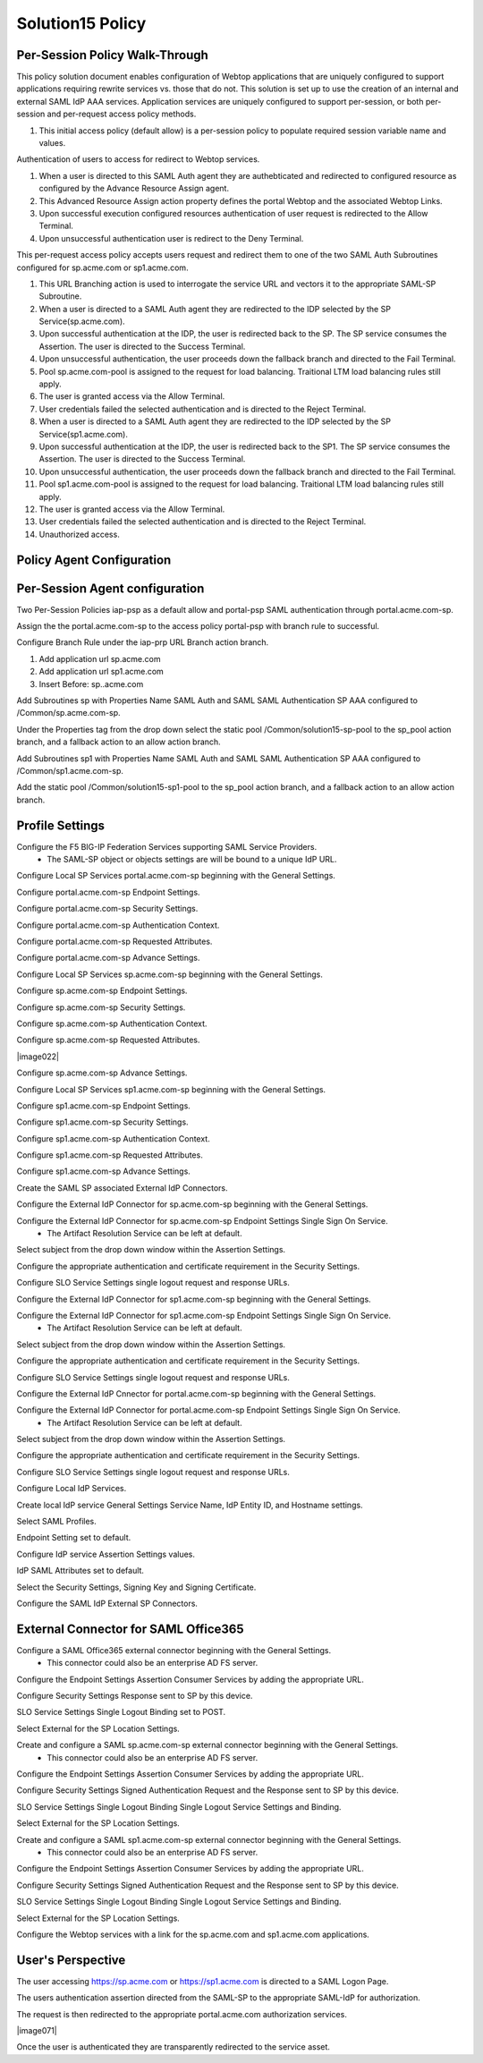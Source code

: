 
Solution15 Policy
======================


Per-Session Policy Walk-Through
-------------------------------------

This policy solution document enables configuration of Webtop applications that are uniquely configured to support applications requiring rewrite services vs. those that do not. This solution is set up to use the creation of an internal and external SAML IdP AAA services. Application services are uniquely configured to support per-session, or both per-session and per-request access policy methods.

|image001|

#.  This initial access policy (default allow) is a per-session policy to populate required session variable name and values.

Authentication of users to access for redirect to Webtop services.

|image002|

#.	When a user is directed to this SAML Auth agent they are authebticated and redirected to configured resource as configured by the Advance Resource Assign agent.
#.	This Advanced Resource Assign action property defines the portal Webtop and the associated Webtop Links.
#.	Upon successful execution configured resources authentication of user request is redirected to the Allow Terminal.
#.	Upon unsuccessful authentication user is redirect to the Deny Terminal.

This per-request access policy accepts users request and redirect them to  one of the two SAML Auth Subroutines configured for sp.acme.com or sp1.acme.com.

|image003|

#.  This URL Branching action is used to interrogate the service URL and vectors it to the appropriate SAML-SP Subroutine.
#.  When a user is directed to a SAML Auth agent they are redirected to the IDP selected by the SP Service(sp.acme.com).
#.	Upon successful authentication at the IDP, the user is redirected back to the SP. The SP service consumes the Assertion. The user is directed to the Success Terminal.
#.	Upon unsuccessful authentication, the user proceeds down the fallback branch and directed to the Fail Terminal.
#.	Pool sp.acme.com-pool is assigned to the request for load balancing. Traitional LTM load balancing rules still apply.
#.	The user is granted access via the Allow Terminal.
#.  User credentials failed the selected authentication and is directed to the Reject Terminal.
#.  When a user is directed to a SAML Auth agent they are redirected to the IDP selected by the SP Service(sp1.acme.com).
#.	Upon successful authentication at the IDP, the user is redirected back to the SP1. The SP service consumes the Assertion. The user is directed to the Success Terminal.
#.	Upon unsuccessful authentication, the user proceeds down the fallback branch and directed to the Fail Terminal.
#.	Pool sp1.acme.com-pool is assigned to the request for load balancing. Traitional LTM load balancing rules still apply.
#.	The user is granted access via the Allow Terminal.
#.  User credentials failed the selected authentication and is directed to the Reject Terminal.
#.	Unauthorized access.

Policy Agent Configuration
-------------------------------------

Per-Session Agent configuration
--------------------------------------

Two Per-Session Policies iap-psp as a default allow and portal-psp SAML authentication through portal.acme.com-sp.

|image073|

Assign the the portal.acme.com-sp to the access policy portal-psp with branch rule to successful.

|image004|

Configure Branch Rule under the iap-prp URL Branch action branch.

|image006|

#.	Add application url sp.acme.com
#.	Add application url sp1.acme.com
#.	Insert Before: sp..acme.com

Add Subroutines sp with Properties Name SAML Auth and SAML SAML Authentication SP AAA configured to /Common/sp.acme.com-sp.

|image007|

Under the Properties tag from the drop down select the static pool /Common/solution15-sp-pool to the sp_pool action branch, and a fallback action to an allow action branch.

|image008|

Add Subroutines sp1 with Properties Name SAML Auth and SAML SAML Authentication SP AAA configured to /Common/sp1.acme.com-sp.

|image009|

Add the static pool /Common/solution15-sp1-pool to the sp_pool action branch, and a fallback action to an allow action branch.

|image010|


Profile Settings
------------------------------------------

Configure the F5 BIG-IP Federation Services supporting SAML Service Providers.
	- The SAML-SP object or objects settings are will be bound to a unique IdP URL.

|image011|

Configure Local SP Services portal.acme.com-sp beginning with the General Settings.

|image012|

Configure portal.acme.com-sp Endpoint Settings.

|image013|

Configure portal.acme.com-sp Security Settings.

|image014|

Configure portal.acme.com-sp Authentication Context.

|image015|

Configure portal.acme.com-sp Requested Attributes.

|image016|

Configure portal.acme.com-sp Advance Settings.

|image017|

Configure Local SP Services sp.acme.com-sp beginning with the General Settings.

|image018|

Configure sp.acme.com-sp Endpoint Settings.

|image019|

Configure sp.acme.com-sp Security Settings.

|image020|

Configure sp.acme.com-sp Authentication Context.

|image021|

Configure sp.acme.com-sp Requested Attributes.

|image022|

Configure sp.acme.com-sp Advance Settings.

|image023|

Configure Local SP Services sp1.acme.com-sp beginning with the General Settings.

|image024|

Configure sp1.acme.com-sp Endpoint Settings.

|image025|

Configure sp1.acme.com-sp Security Settings.

|image026|

Configure sp1.acme.com-sp Authentication Context.

|image027|

Configure sp1.acme.com-sp Requested Attributes.

|image028|

Configure sp1.acme.com-sp Advance Settings.

|image029|

Create the SAML SP associated External IdP Connectors.

|image030|

Configure the External IdP Connector for sp.acme.com-sp beginning with the General Settings.

|image031|

Configure the External IdP Connector for sp.acme.com-sp Endpoint Settings Single Sign On Service.
	- The Artifact Resolution Service can be left at default.

|image032|

Select subject from the drop down window within the Assertion Settings.

|image033|

Configure the appropriate authentication and certificate requirement in the Security Settings.

|image034|

Configure SLO Service Settings single logout request and response URLs.

|image035|

Configure the External IdP Connector for sp1.acme.com-sp beginning with the General Settings.

|image036|

Configure the External IdP Connector for sp1.acme.com-sp Endpoint Settings Single Sign On Service.
	- The Artifact Resolution Service can be left at default.

|image037|

Select subject from the drop down window within the Assertion Settings.

|image038|

Configure the appropriate authentication and certificate requirement in the Security Settings.

|image039|

Configure SLO Service Settings single logout request and response URLs.

|image040|

Configure the External IdP Cnnector for portal.acme.com-sp beginning with the General Settings.

|image041|

Configure the External IdP Connector for portal.acme.com-sp Endpoint Settings Single Sign On Service.
	- The Artifact Resolution Service can be left at default.

|image042|

Select subject from the drop down window within the Assertion Settings.

|image043|

Configure the appropriate authentication and certificate requirement in the Security Settings.

|image044|

Configure SLO Service Settings single logout request and response URLs.

|image045|

Configure Local IdP Services.

|image046|

Create local IdP service General Settings Service Name, IdP Entity ID, and Hostname settings.

|image047|

Select SAML Profiles.

|image048|

Endpoint Setting set to default.

|image049|

Configure IdP service Assertion Settings values.

|image050|

IdP SAML Attributes set to default.

Select the Security Settings, Signing Key and Signing Certificate.

|image051|

Configure the SAML IdP External SP Connectors.

|image052|

External Connector for SAML Office365
----------------------------------------------

Configure a SAML Office365 external connector beginning with the General Settings.
	- This connector could also be an enterprise AD FS server.

|image053|

Configure the Endpoint Settings Assertion Consumer Services by adding the appropriate URL.

|image054|

Configure Security Settings Response sent to SP by this device.

|image055|

SLO Service Settings Single Logout Binding set to POST.

|image056|

Select External for the SP Location Settings.

|image057|

Create and configure a SAML sp.acme.com-sp external connector beginning with the General Settings.
	- This connector could also be an enterprise AD FS server.

|image058|

Configure the Endpoint Settings Assertion Consumer Services by adding the appropriate URL.

|image059|

Configure Security Settings Signed Authentication Request and the Response sent to SP by this device.

|image060|

SLO Service Settings Single Logout Binding Single Logout Service Settings and Binding.

|image061|

Select External for the SP Location Settings.

|image062|

Create and configure a SAML sp1.acme.com-sp external connector beginning with the General Settings.
	- This connector could also be an enterprise AD FS server.

|image063|

Configure the Endpoint Settings Assertion Consumer Services by adding the appropriate URL.

|image064|

Configure Security Settings Signed Authentication Request and the Response sent to SP by this device.

|image065|

SLO Service Settings Single Logout Binding Single Logout Service Settings and Binding.

|image066|

Select External for the SP Location Settings.

|image067|

Configure the Webtop services with a link for the sp.acme.com and sp1.acme.com applications.

|image068|


User's Perspective
---------------------

The user accessing https://sp.acme.com or https://sp1.acme.com is directed to a SAML Logon Page.
|image069|

The users authentication assertion directed from the SAML-SP to the appropriate SAML-IdP for authorization.
|image070|

The request is then redirected to the appropriate portal.acme.com authorization services.

|image071|

Once the user is authenticated they are transparently redirected to the service asset.
|image072|





.. |image001| image:: media/001.png
.. |image002| image:: media/002.png
.. |image003| image:: media/003.png
.. |image004| image:: media/004.png
.. |image005| image:: media/005.png
.. |image006| image:: media/006.png
.. |image007| image:: media/007.png
.. |image008| image:: media/008.png
.. |image009| image:: media/009.png
.. |image010| image:: media/010.png
.. |image011| image:: media/011.png
.. |image012| image:: media/012.png
.. |image013| image:: media/013.png
.. |image014| image:: media/014.png
.. |image015| image:: media/015.png
.. |image016| image:: media/016.png
.. |image017| image:: media/017.png
.. |image018| image:: media/018.png
.. |image019| image:: media/019.png
.. |image020| image:: media/020.png
.. |image021| image:: media/021.png
.. |image021| image:: media/022.png
.. |image023| image:: media/023.png
.. |image024| image:: media/024.png
.. |image025| image:: media/025.png
.. |image026| image:: media/026.png
.. |image027| image:: media/027.png
.. |image028| image:: media/028.png
.. |image029| image:: media/029.png
.. |image030| image:: media/030.png
.. |image031| image:: media/031.png
.. |image032| image:: media/032.png
.. |image033| image:: media/033.png
.. |image034| image:: media/034.png
.. |image035| image:: media/035.png
.. |image036| image:: media/036.png
.. |image037| image:: media/037.png
.. |image038| image:: media/038.png
.. |image039| image:: media/039.png
.. |image040| image:: media/040.png
.. |image041| image:: media/041.png
.. |image042| image:: media/042.png
.. |image043| image:: media/043.png
.. |image044| image:: media/044.png
.. |image045| image:: media/045.png
.. |image046| image:: media/046.png
.. |image047| image:: media/047.png
.. |image048| image:: media/048.png
.. |image049| image:: media/049.png
.. |image050| image:: media/050.png
.. |image051| image:: media/051.png
.. |image052| image:: media/052.png
.. |image053| image:: media/053.png
.. |image054| image:: media/054.png
.. |image055| image:: media/055.png
.. |image056| image:: media/056.png
.. |image057| image:: media/057.png
.. |image058| image:: media/058.png
.. |image059| image:: media/059.png
.. |image060| image:: media/060.png
.. |image061| image:: media/061.png
.. |image062| image:: media/062.png
.. |image063| image:: media/063.png
.. |image064| image:: media/064.png
.. |image065| image:: media/065.png
.. |image066| image:: media/066.png
.. |image067| image:: media/067.png
.. |image068| image:: media/068.png
.. |image069| image:: media/069.png
.. |image070| image:: media/070.png
.. |image072| image:: media/072.png
.. |image073| image:: media/073.png
